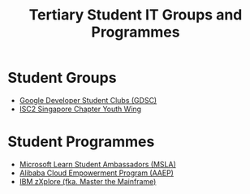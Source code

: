 :PROPERTIES:
:ID:       28a4185e-109c-4e9e-8ddb-ed2c945b33e2
:END:
#+title: Tertiary Student IT Groups and Programmes

* Student Groups

- [[https://developers.google.com/community/gdsc][Google Developer Student Clubs (GDSC)]]
- [[https://isc2chapter.sg/Youthwing][ISC2 Singapore Chapter Youth Wing]]
  

* Student Programmes

- [[https://mvp.microsoft.com/en-US/studentambassadors][Microsoft Learn Student Ambassadors (MSLA)]]
- [[https://edu.alibabacloud.com/campus/index][Alibaba Cloud Empowerment Program (AAEP)]]
- [[https://www.ibm.com/z/resources/zxplore][IBM zXplore (fka. Master the Mainframe)]]
